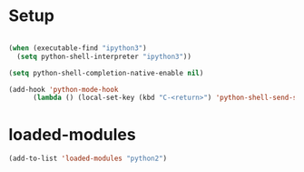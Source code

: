 #+STARTUP: overview

* Setup
#+begin_src emacs-lisp

  (when (executable-find "ipython3")
    (setq python-shell-interpreter "ipython3"))

  (setq python-shell-completion-native-enable nil)

  (add-hook 'python-mode-hook
	    (lambda () (local-set-key (kbd "C-<return>") 'python-shell-send-statement)))

#+end_src 

* loaded-modules
#+begin_src emacs-lisp
  (add-to-list 'loaded-modules "python2")
#+end_src
